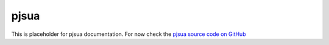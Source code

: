pjsua
==========
This is placeholder for pjsua documentation. For now check the
`pjsua source code on GitHub <https://github.com/pjsip/pjproject/tree/master/pjsip-apps/src/pjsua/>`__

